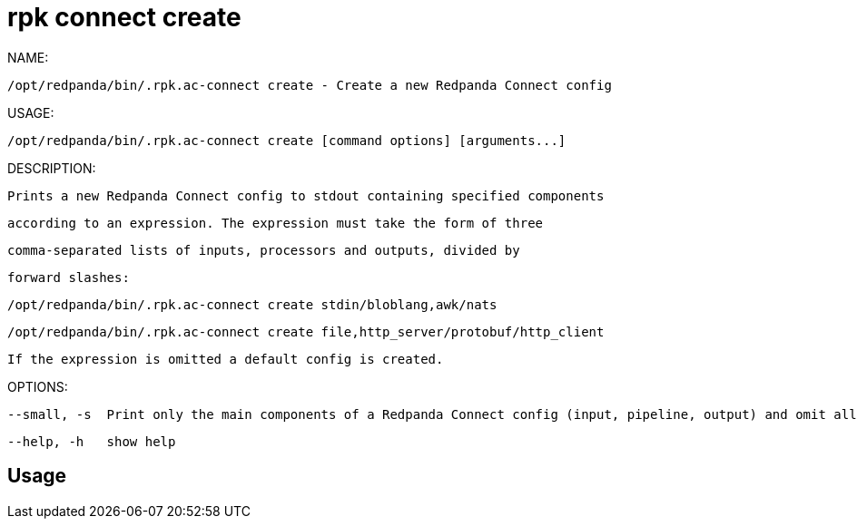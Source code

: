 = rpk connect create
:description: rpk connect create

NAME:
   /opt/redpanda/bin/.rpk.ac-connect create - Create a new Redpanda Connect config

USAGE:
   /opt/redpanda/bin/.rpk.ac-connect create [command options] [arguments...]

DESCRIPTION:
   Prints a new Redpanda Connect config to stdout containing specified components
   according to an expression. The expression must take the form of three
   comma-separated lists of inputs, processors and outputs, divided by
   forward slashes:

     /opt/redpanda/bin/.rpk.ac-connect create stdin/bloblang,awk/nats
     /opt/redpanda/bin/.rpk.ac-connect create file,http_server/protobuf/http_client

   If the expression is omitted a default config is created.

OPTIONS:
   --small, -s  Print only the main components of a Redpanda Connect config (input, pipeline, output) and omit all fields marked as advanced. (default: false)
   --help, -h   show help

== Usage

[,bash]
----

----
|===